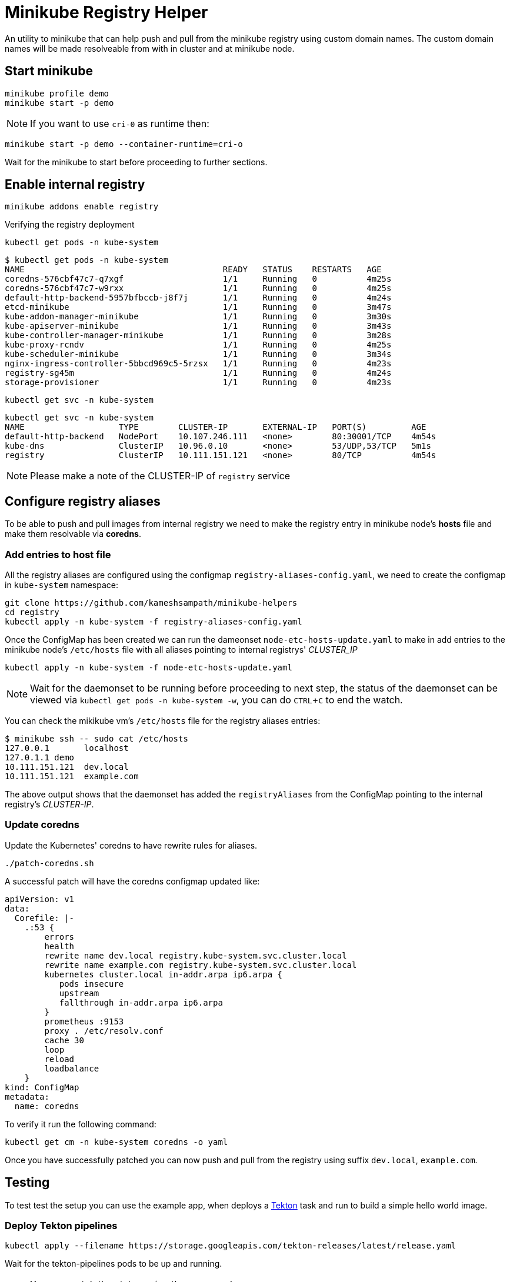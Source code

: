 = Minikube Registry Helper
:experimental:

An utility to minikube that can help push and pull from the minikube registry using custom domain names.  The custom domain names will be made resolveable from with in cluster and at minikube node.

== Start minikube

[source,bash]
----
minikube profile demo
minikube start -p demo
----

[NOTE]
====
If you want to use `cri-0` as runtime then:
====

[source,bash]
----
minikube start -p demo --container-runtime=cri-o
----

Wait for the minikube to start before proceeding to further sections.

== Enable internal registry 

[source,bash]
----
minikube addons enable registry
----

Verifying the registry deployment

[source,bash]
----
kubectl get pods -n kube-system
----

[source,bash]
----
$ kubectl get pods -n kube-system
NAME                                        READY   STATUS    RESTARTS   AGE
coredns-576cbf47c7-q7xgf                    1/1     Running   0          4m25s
coredns-576cbf47c7-w9rxx                    1/1     Running   0          4m25s
default-http-backend-5957bfbccb-j8f7j       1/1     Running   0          4m24s
etcd-minikube                               1/1     Running   0          3m47s
kube-addon-manager-minikube                 1/1     Running   0          3m30s
kube-apiserver-minikube                     1/1     Running   0          3m43s
kube-controller-manager-minikube            1/1     Running   0          3m28s
kube-proxy-rcndv                            1/1     Running   0          4m25s
kube-scheduler-minikube                     1/1     Running   0          3m34s
nginx-ingress-controller-5bbcd969c5-5rzsx   1/1     Running   0          4m23s
registry-sg45m                              1/1     Running   0          4m24s
storage-provisioner                         1/1     Running   0          4m23s
----

[source,bash]
----
kubectl get svc -n kube-system
----

[source,bash]
----
kubectl get svc -n kube-system
NAME                   TYPE        CLUSTER-IP       EXTERNAL-IP   PORT(S)         AGE
default-http-backend   NodePort    10.107.246.111   <none>        80:30001/TCP    4m54s
kube-dns               ClusterIP   10.96.0.10       <none>        53/UDP,53/TCP   5m1s
registry               ClusterIP   10.111.151.121   <none>        80/TCP          4m54s
----

NOTE: Please make a note of the CLUSTER-IP of `registry` service

== Configure registry aliases

To be able to push and pull images from internal registry we need to make the registry entry in minikube node's **hosts** file and make them resolvable via **coredns**. 

=== Add entries to host file

All the registry aliases are configured using the configmap `registry-aliases-config.yaml`, we need to create the configmap in `kube-system` namespace:

[source,bash]
----
git clone https://github.com/kameshsampath/minikube-helpers
cd registry
kubectl apply -n kube-system -f registry-aliases-config.yaml
----

Once the ConfigMap has been created we can run the dameonset `node-etc-hosts-update.yaml` to make in add entries to the minikube node's `/etc/hosts` file with all aliases pointing to internal registrys' __CLUSTER_IP__

[source,bash]
----
kubectl apply -n kube-system -f node-etc-hosts-update.yaml
----

[NOTE]
====
Wait for the daemonset to be running before proceeding to next step, the status of the daemonset can be viewed via `kubectl get pods -n kube-system -w`, you can do kbd:[CTRL+C] to end the watch.
====

You can check the mikikube vm's `/etc/hosts` file for the registry aliases entries:

[source,bash]
----
$ minikube ssh -- sudo cat /etc/hosts
127.0.0.1       localhost
127.0.1.1 demo
10.111.151.121  dev.local
10.111.151.121  example.com
----
The above output shows that the daemonset has added the `registryAliases` from the ConfigMap pointing to the internal registry's __CLUSTER-IP__.

=== Update coredns

Update the Kubernetes' coredns to have rewrite rules for aliases.

[source,bash]
----
./patch-coredns.sh
----

A successful patch will have the coredns configmap updated like:

[source,yaml]
----
apiVersion: v1
data:
  Corefile: |-
    .:53 {
        errors
        health
        rewrite name dev.local registry.kube-system.svc.cluster.local
        rewrite name example.com registry.kube-system.svc.cluster.local
        kubernetes cluster.local in-addr.arpa ip6.arpa {
           pods insecure
           upstream
           fallthrough in-addr.arpa ip6.arpa
        }
        prometheus :9153
        proxy . /etc/resolv.conf
        cache 30
        loop
        reload
        loadbalance
    }
kind: ConfigMap
metadata:
  name: coredns
----

To verify it run the following command:

[source,bash]
----
kubectl get cm -n kube-system coredns -o yaml
----

Once you have successfully patched you can now push and pull from the registry using suffix `dev.local`, `example.com`.

== Testing

To test test the setup you can use the example app, when deploys a https://tekton.dev[Tekton] task and run to build a simple hello world image.

=== Deploy Tekton pipelines

[source,bash]
----
kubectl apply --filename https://storage.googleapis.com/tekton-releases/latest/release.yaml
----

Wait for the tekton-pipelines pods to be up and running.

NOTE: You can watch the status using the command `kubectl get pods --namespace tekton-pipelines -w`, use kbd:[CTRL+C] to terminate the watch.

Once tekton pipelines is up you can build and deploy the hello world app:

[source,bash]
----
kubectl apply --filename example/build-resources.yaml && \
  --filename example/build.yaml
----

If all our configurations are right then you should have a deployment called `helloworld` up and running. If you examine the deployment YAML `kubectl get deployment helloworld -oyaml`, it will be using the image from `dev.local`- which is the alias we configured for the internal registry.

NOTE: The first build might take time as the images will pulled for the first time 

=== Cleanup 
[source,bash]
----
kubectl delete --filename example/build-resources.yaml && \
  --filename example/build.yaml
kubectl delete deployment helloworld && \
kubectl delete svc helloworld
----